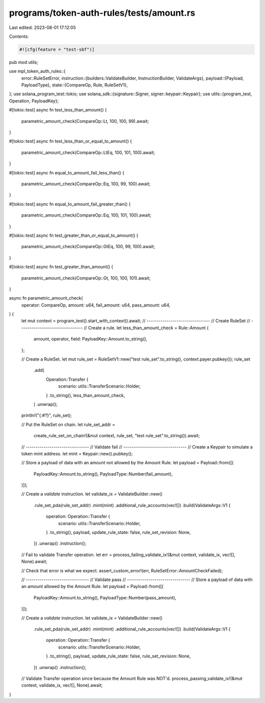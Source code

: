 programs/token-auth-rules/tests/amount.rs
=========================================

Last edited: 2023-08-01 17:12:05

Contents:

.. code-block:: rs

    #![cfg(feature = "test-sbf")]

pub mod utils;

use mpl_token_auth_rules::{
    error::RuleSetError,
    instruction::{builders::ValidateBuilder, InstructionBuilder, ValidateArgs},
    payload::{Payload, PayloadType},
    state::{CompareOp, Rule, RuleSetV1},
};
use solana_program_test::tokio;
use solana_sdk::{signature::Signer, signer::keypair::Keypair};
use utils::{program_test, Operation, PayloadKey};

#[tokio::test]
async fn test_less_than_amount() {
    parametric_amount_check(CompareOp::Lt, 100, 100, 99).await;
}

#[tokio::test]
async fn test_less_than_or_equal_to_amount() {
    parametric_amount_check(CompareOp::LtEq, 100, 101, 100).await;
}

#[tokio::test]
async fn equal_to_amount_fail_less_than() {
    parametric_amount_check(CompareOp::Eq, 100, 99, 100).await;
}

#[tokio::test]
async fn equal_to_amount_fail_greater_than() {
    parametric_amount_check(CompareOp::Eq, 100, 101, 100).await;
}

#[tokio::test]
async fn test_greater_than_or_equal_to_amount() {
    parametric_amount_check(CompareOp::GtEq, 100, 99, 100).await;
}

#[tokio::test]
async fn test_greater_than_amount() {
    parametric_amount_check(CompareOp::Gt, 100, 100, 101).await;
}

async fn parametric_amount_check(
    operator: CompareOp,
    amount: u64,
    fail_amount: u64,
    pass_amount: u64,
) {
    let mut context = program_test().start_with_context().await;
    // --------------------------------
    // Create RuleSet
    // --------------------------------
    // Create a rule.
    let less_than_amount_check = Rule::Amount {
        amount,
        operator,
        field: PayloadKey::Amount.to_string(),
    };

    // Create a RuleSet.
    let mut rule_set = RuleSetV1::new("test rule_set".to_string(), context.payer.pubkey());
    rule_set
        .add(
            Operation::Transfer {
                scenario: utils::TransferScenario::Holder,
            }
            .to_string(),
            less_than_amount_check,
        )
        .unwrap();

    println!("{:#?}", rule_set);

    // Put the RuleSet on chain.
    let rule_set_addr =
        create_rule_set_on_chain!(&mut context, rule_set, "test rule_set".to_string()).await;

    // --------------------------------
    // Validate fail
    // --------------------------------
    // Create a Keypair to simulate a token mint address.
    let mint = Keypair::new().pubkey();

    // Store a payload of data with an amount not allowed by the Amount Rule.
    let payload = Payload::from([(
        PayloadKey::Amount.to_string(),
        PayloadType::Number(fail_amount),
    )]);

    // Create a `validate` instruction.
    let validate_ix = ValidateBuilder::new()
        .rule_set_pda(rule_set_addr)
        .mint(mint)
        .additional_rule_accounts(vec![])
        .build(ValidateArgs::V1 {
            operation: Operation::Transfer {
                scenario: utils::TransferScenario::Holder,
            }
            .to_string(),
            payload,
            update_rule_state: false,
            rule_set_revision: None,
        })
        .unwrap()
        .instruction();

    // Fail to validate Transfer operation.
    let err = process_failing_validate_ix!(&mut context, validate_ix, vec![], None).await;

    // Check that error is what we expect.
    assert_custom_error!(err, RuleSetError::AmountCheckFailed);

    // --------------------------------
    // Validate pass
    // --------------------------------
    // Store a payload of data with an amount allowed by the Amount Rule.
    let payload = Payload::from([(
        PayloadKey::Amount.to_string(),
        PayloadType::Number(pass_amount),
    )]);

    // Create a `validate` instruction.
    let validate_ix = ValidateBuilder::new()
        .rule_set_pda(rule_set_addr)
        .mint(mint)
        .additional_rule_accounts(vec![])
        .build(ValidateArgs::V1 {
            operation: Operation::Transfer {
                scenario: utils::TransferScenario::Holder,
            }
            .to_string(),
            payload,
            update_rule_state: false,
            rule_set_revision: None,
        })
        .unwrap()
        .instruction();

    // Validate Transfer operation since because the Amount Rule was NOT'd.
    process_passing_validate_ix!(&mut context, validate_ix, vec![], None).await;
}


